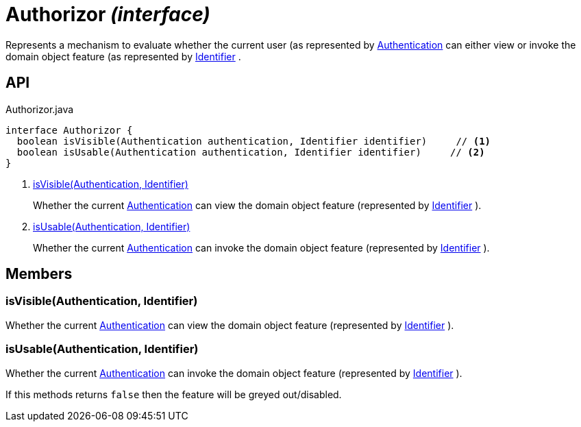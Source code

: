 = Authorizor _(interface)_
:Notice: Licensed to the Apache Software Foundation (ASF) under one or more contributor license agreements. See the NOTICE file distributed with this work for additional information regarding copyright ownership. The ASF licenses this file to you under the Apache License, Version 2.0 (the "License"); you may not use this file except in compliance with the License. You may obtain a copy of the License at. http://www.apache.org/licenses/LICENSE-2.0 . Unless required by applicable law or agreed to in writing, software distributed under the License is distributed on an "AS IS" BASIS, WITHOUT WARRANTIES OR  CONDITIONS OF ANY KIND, either express or implied. See the License for the specific language governing permissions and limitations under the License.

Represents a mechanism to evaluate whether the current user (as represented by xref:refguide:core:index/security/authentication/Authentication.adoc[Authentication] can either view or invoke the domain object feature (as represented by xref:refguide:applib:index/Identifier.adoc[Identifier] .

== API

[source,java]
.Authorizor.java
----
interface Authorizor {
  boolean isVisible(Authentication authentication, Identifier identifier)     // <.>
  boolean isUsable(Authentication authentication, Identifier identifier)     // <.>
}
----

<.> xref:#isVisible__Authentication_Identifier[isVisible(Authentication, Identifier)]
+
--
Whether the current xref:refguide:core:index/security/authentication/Authentication.adoc[Authentication] can view the domain object feature (represented by xref:refguide:applib:index/Identifier.adoc[Identifier] ).
--
<.> xref:#isUsable__Authentication_Identifier[isUsable(Authentication, Identifier)]
+
--
Whether the current xref:refguide:core:index/security/authentication/Authentication.adoc[Authentication] can invoke the domain object feature (represented by xref:refguide:applib:index/Identifier.adoc[Identifier] ).
--

== Members

[#isVisible__Authentication_Identifier]
=== isVisible(Authentication, Identifier)

Whether the current xref:refguide:core:index/security/authentication/Authentication.adoc[Authentication] can view the domain object feature (represented by xref:refguide:applib:index/Identifier.adoc[Identifier] ).

[#isUsable__Authentication_Identifier]
=== isUsable(Authentication, Identifier)

Whether the current xref:refguide:core:index/security/authentication/Authentication.adoc[Authentication] can invoke the domain object feature (represented by xref:refguide:applib:index/Identifier.adoc[Identifier] ).

If this methods returns `false` then the feature will be greyed out/disabled.
